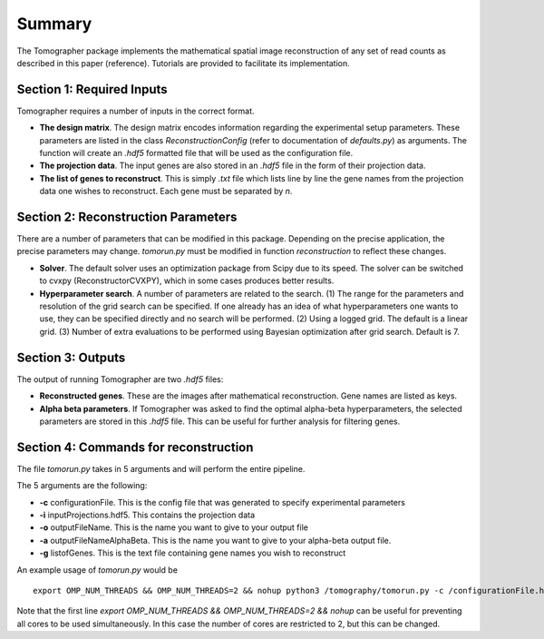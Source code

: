 Summary
========

The Tomographer package implements the mathematical spatial image reconstruction of any set of read counts as described in this paper (reference). Tutorials are provided to facilitate its implementation.

Section 1: Required Inputs
----------------------------

Tomographer requires a number of inputs in the correct format. 

* **The design matrix**. The design matrix encodes information regarding the experimental setup parameters. These parameters are listed in the class `ReconstructionConfig` (refer to documentation of `defaults.py`) as arguments. The function will create an `.hdf5` formatted file that will be used as the configuration file.

* **The projection data**. The input genes are also stored in an `.hdf5` file in the form of their projection data.

* **The list of genes to reconstruct**. This is simply `.txt` file which lists line by line the gene names from the projection data one wishes to reconstruct. Each gene must be separated by `\n`.

Section 2: Reconstruction Parameters
--------------------------------------

There are a number of parameters that can be modified in this package. Depending on the precise application, the precise parameters may change. `tomorun.py` must be modified in function `reconstruction` to reflect these changes.

* **Solver**. The default solver uses an optimization package from Scipy due to its speed. The solver can be switched to cvxpy (ReconstructorCVXPY), which in some cases produces better results.

* **Hyperparameter search**. A number of parameters are related to the search. (1) The range for the parameters and resolution of the grid search can be specified. If one already has an idea of what hyperparameters one wants to use, they can be specified directly and no search will be performed. (2) Using a logged grid. The default is a linear grid. (3) Number of extra evaluations to be performed using Bayesian optimization after grid search. Default is 7.



Section 3: Outputs
-----------------------

The output of running Tomographer are two `.hdf5` files:

* **Reconstructed genes**. These are the images after mathematical reconstruction. Gene names are listed as keys.

* **Alpha beta parameters**. If Tomographer was asked to find the optimal alpha-beta hyperparameters, the selected parameters are stored in this `.hdf5` file. This can be useful for further analysis for filtering genes.

Section 4: Commands for reconstruction
------------------------------------------

The file `tomorun.py` takes in 5 arguments and will perform the entire pipeline. 

The 5 arguments are the following:

* **-c** configurationFile. This is the config file that was generated to specify experimental parameters

* **-i** inputProjections.hdf5. This contains the projection data

* **-o** outputFileName. This is the name you want to give to your output file

* **-a** outputFileNameAlphaBeta. This is the name you want to give to your alpha-beta output file.

* **-g** listofGenes. This is the text file containing gene names you wish to reconstruct

An example usage of `tomorun.py` would be ::

    export OMP_NUM_THREADS && OMP_NUM_THREADS=2 && nohup python3 /tomography/tomorun.py -c /configurationFile.hdf5 -i /inputProjections.hdf5 -o /outputFileName.hdf5 -a  outputFileNameAlphaBeta.hdf5 -g listofGenes.txt> /outputstderr.txt 2>&1 &

Note that the first line `export OMP_NUM_THREADS && OMP_NUM_THREADS=2 && nohup` can be useful for preventing all cores to be used simultaneously. In this case the number of cores are restricted to 2, but this can be changed. 